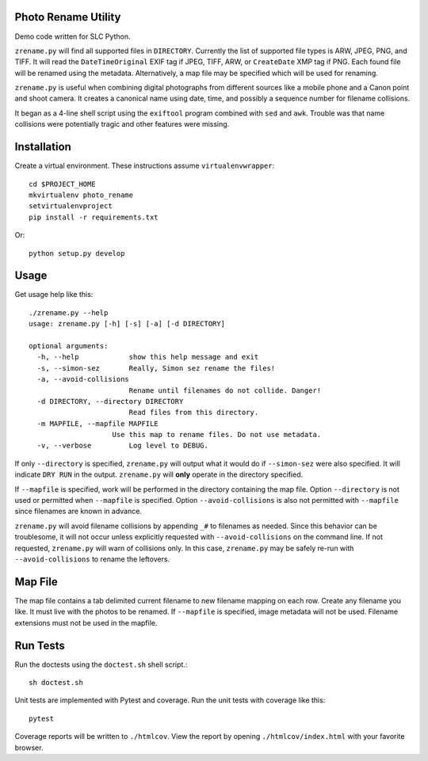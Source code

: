 Photo Rename Utility
====================

Demo code written for SLC Python.

``zrename.py`` will find all supported files in ``DIRECTORY``. Currently
the list of supported file types is ARW, JPEG, PNG, and TIFF. It will read
the ``DateTimeOriginal`` EXIF tag if JPEG, TIFF, ARW, or ``CreateDate`` XMP
tag if PNG. Each found file will be renamed using the metadata. Alternatively,
a map file may be specified which will be used for renaming.

``zrename.py`` is useful when combining digital photographs from different
sources like a mobile phone and a Canon point and shoot camera. It creates a
canonical name using date, time, and possibly a sequence number for
filename collisions.

It began as a 4-line shell script using the ``exiftool`` program combined with
``sed`` and ``awk``. Trouble was that name collisions were potentially tragic
and other features were missing.


Installation
============

Create a virtual environment. These instructions assume ``virtualenvwrapper``::

    cd $PROJECT_HOME
    mkvirtualenv photo_rename
    setvirtualenvproject
    pip install -r requirements.txt

Or::

    python setup.py develop


Usage
=====

Get usage help like this::

    ./zrename.py --help
    usage: zrename.py [-h] [-s] [-a] [-d DIRECTORY]

    optional arguments:
      -h, --help            show this help message and exit
      -s, --simon-sez       Really, Simon sez rename the files!
      -a, --avoid-collisions
                            Rename until filenames do not collide. Danger!
      -d DIRECTORY, --directory DIRECTORY
                            Read files from this directory.
      -m MAPFILE, --mapfile MAPFILE
                        Use this map to rename files. Do not use metadata.
      -v, --verbose         Log level to DEBUG.

If only ``--directory`` is specified, ``zrename.py`` will output what it
would do if ``--simon-sez`` were also specified. It will indicate ``DRY RUN``
in the output. ``zrename.py`` will **only** operate in the directory
specified.

If ``--mapfile`` is specified, work will be performed in the directory
containing the map file. Option ``--directory`` is not used or permitted when
``--mapfile`` is specified. Option ``--avoid-collisions`` is also not
permitted with ``--mapfile`` since filenames are known in advance.

``zrename.py`` will avoid filename collisions by appending ``_#`` to
filenames as needed. Since this behavior can be troublesome, it will not occur
unless explicitly requested with ``--avoid-collisions`` on the command line.
If not requested, ``zrename.py`` will warn of collisions only. In this
case, ``zrename.py`` may be safely re-run with ``--avoid-collisions`` to
rename the leftovers.


Map File
========

The map file contains a tab delimited current filename to new filename mapping
on each row. Create any filename you like. It must live with the photos to be
renamed. If ``--mapfile`` is specified, image metadata will not be used.
Filename extensions must not be used in the mapfile.


Run Tests
=========

Run the doctests using the ``doctest.sh`` shell script.::

    sh doctest.sh

Unit tests are implemented with Pytest and coverage. Run the unit tests with
coverage like this::

    pytest

Coverage reports will be written to ``./htmlcov``. View the report by opening
``./htmlcov/index.html`` with your favorite browser.
